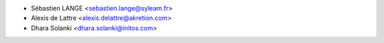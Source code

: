 * Sébastien LANGE <sebastien.lange@syleam.fr>
* Alexis de Lattre <alexis.delattre@akretion.com>
* Dhara Solanki <dhara.solanki@initos.com>